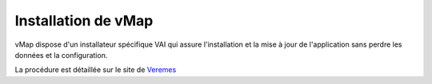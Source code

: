 
Installation de vMap
*********************


vMap dispose d'un installateur spécifique VAI qui assure l'installation et la mise à jour de l'application sans perdre les données et la configuration. 

La procédure est détaillée sur le site de `Veremes <http://www.veremes.com/procedure-dinstallation-de-vmap>`_


